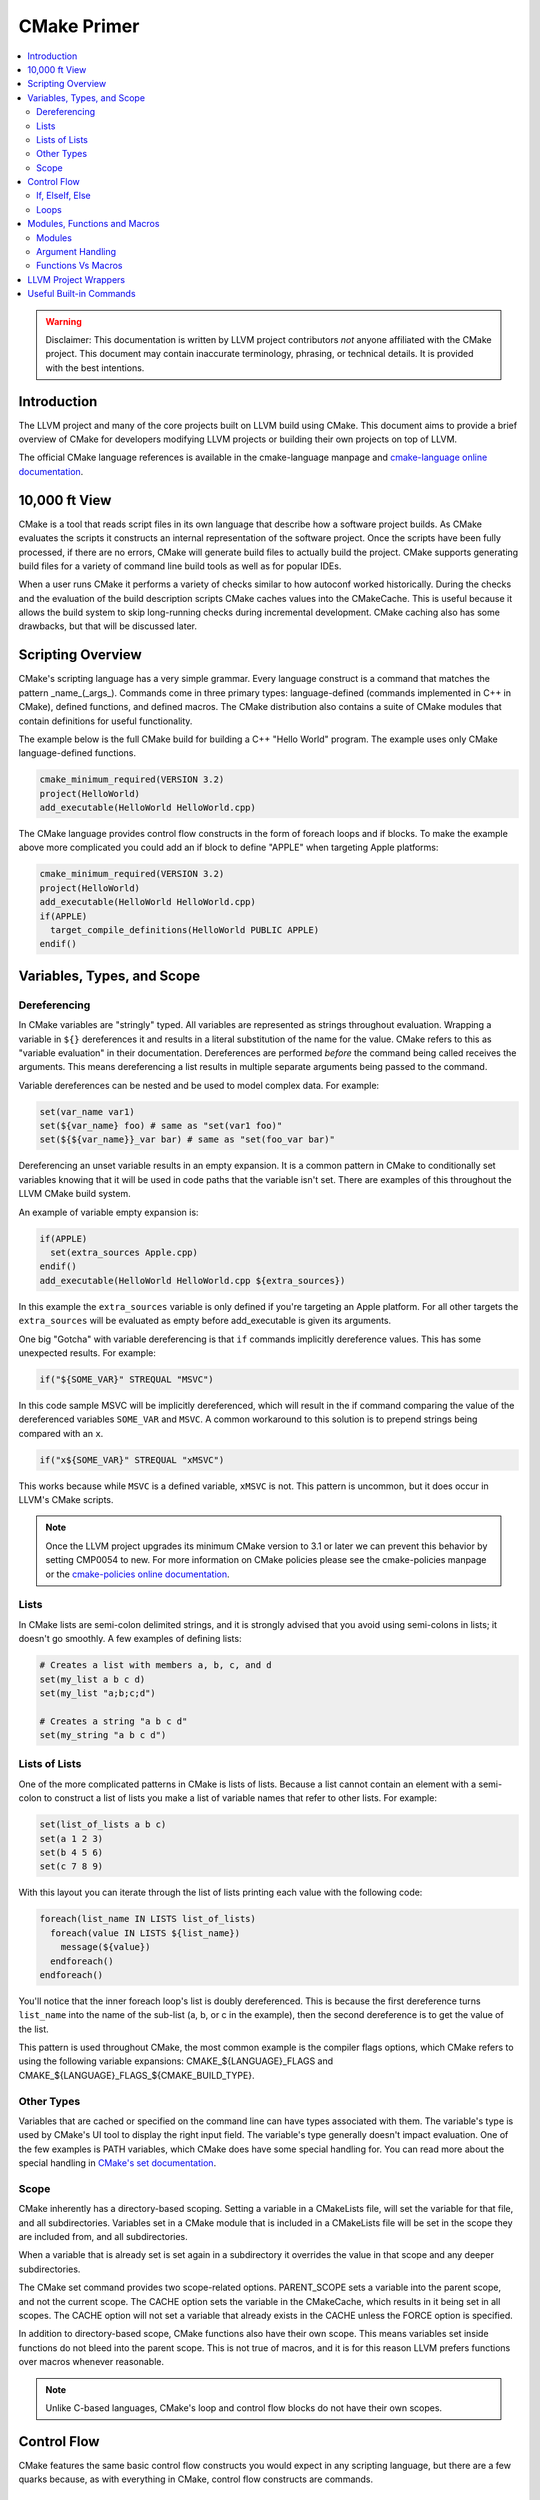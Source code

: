 ============
CMake Primer
============

.. contents::
   :local:

.. warning::
   Disclaimer: This documentation is written by LLVM project contributors `not`
   anyone affiliated with the CMake project. This document may contain
   inaccurate terminology, phrasing, or technical details. It is provided with
   the best intentions.


Introduction
============

The LLVM project and many of the core projects built on LLVM build using CMake.
This document aims to provide a brief overview of CMake for developers modifying
LLVM projects or building their own projects on top of LLVM.

The official CMake language references is available in the cmake-language
manpage and `cmake-language online documentation
<https://cmake.org/cmake/help/v3.4/manual/cmake-language.7.html>`_.

10,000 ft View
==============

CMake is a tool that reads script files in its own language that describe how a
software project builds. As CMake evaluates the scripts it constructs an
internal representation of the software project. Once the scripts have been
fully processed, if there are no errors, CMake will generate build files to
actually build the project. CMake supports generating build files for a variety
of command line build tools as well as for popular IDEs.

When a user runs CMake it performs a variety of checks similar to how autoconf
worked historically. During the checks and the evaluation of the build
description scripts CMake caches values into the CMakeCache. This is useful
because it allows the build system to skip long-running checks during
incremental development. CMake caching also has some drawbacks, but that will be
discussed later.

Scripting Overview
==================

CMake's scripting language has a very simple grammar. Every language construct
is a command that matches the pattern _name_(_args_). Commands come in three
primary types: language-defined (commands implemented in C++ in CMake), defined
functions, and defined macros. The CMake distribution also contains a suite of
CMake modules that contain definitions for useful functionality.

The example below is the full CMake build for building a C++ "Hello World"
program. The example uses only CMake language-defined functions.

.. code-block:: cmake

   cmake_minimum_required(VERSION 3.2)
   project(HelloWorld)
   add_executable(HelloWorld HelloWorld.cpp)

The CMake language provides control flow constructs in the form of foreach loops
and if blocks. To make the example above more complicated you could add an if
block to define "APPLE" when targeting Apple platforms:

.. code-block:: cmake

   cmake_minimum_required(VERSION 3.2)
   project(HelloWorld)
   add_executable(HelloWorld HelloWorld.cpp)
   if(APPLE)
     target_compile_definitions(HelloWorld PUBLIC APPLE)
   endif()
   
Variables, Types, and Scope
===========================

Dereferencing
-------------

In CMake variables are "stringly" typed. All variables are represented as
strings throughout evaluation. Wrapping a variable in ``${}`` dereferences it
and results in a literal substitution of the name for the value. CMake refers to
this as "variable evaluation" in their documentation. Dereferences are performed
*before* the command being called receives the arguments. This means
dereferencing a list results in multiple separate arguments being passed to the
command.

Variable dereferences can be nested and be used to model complex data. For
example:

.. code-block:: cmake

   set(var_name var1)
   set(${var_name} foo) # same as "set(var1 foo)"
   set(${${var_name}}_var bar) # same as "set(foo_var bar)"
   
Dereferencing an unset variable results in an empty expansion. It is a common
pattern in CMake to conditionally set variables knowing that it will be used in
code paths that the variable isn't set. There are examples of this throughout
the LLVM CMake build system.

An example of variable empty expansion is:

.. code-block:: cmake

   if(APPLE)
     set(extra_sources Apple.cpp)
   endif()
   add_executable(HelloWorld HelloWorld.cpp ${extra_sources})
   
In this example the ``extra_sources`` variable is only defined if you're
targeting an Apple platform. For all other targets the ``extra_sources`` will be
evaluated as empty before add_executable is given its arguments.

One big "Gotcha" with variable dereferencing is that ``if`` commands implicitly
dereference values. This has some unexpected results. For example:

.. code-block:: cmake

   if("${SOME_VAR}" STREQUAL "MSVC")

In this code sample MSVC will be implicitly dereferenced, which will result in
the if command comparing the value of the dereferenced variables ``SOME_VAR``
and ``MSVC``. A common workaround to this solution is to prepend strings being
compared with an ``x``.

.. code-block:: cmake

   if("x${SOME_VAR}" STREQUAL "xMSVC")

This works because while ``MSVC`` is a defined variable, ``xMSVC`` is not. This
pattern is uncommon, but it does occur in LLVM's CMake scripts.

.. note::
   
   Once the LLVM project upgrades its minimum CMake version to 3.1 or later we
   can prevent this behavior by setting CMP0054 to new. For more information on
   CMake policies please see the cmake-policies manpage or the `cmake-policies
   online documentation
   <https://cmake.org/cmake/help/v3.4/manual/cmake-policies.7.html>`_.

Lists
-----

In CMake lists are semi-colon delimited strings, and it is strongly advised that
you avoid using semi-colons in lists; it doesn't go smoothly. A few examples of
defining lists:

.. code-block:: cmake

   # Creates a list with members a, b, c, and d
   set(my_list a b c d)
   set(my_list "a;b;c;d")
   
   # Creates a string "a b c d"
   set(my_string "a b c d")

Lists of Lists
--------------

One of the more complicated patterns in CMake is lists of lists. Because a list
cannot contain an element with a semi-colon to construct a list of lists you
make a list of variable names that refer to other lists. For example:

.. code-block:: cmake

   set(list_of_lists a b c)
   set(a 1 2 3)
   set(b 4 5 6)
   set(c 7 8 9)
   
With this layout you can iterate through the list of lists printing each value
with the following code:

.. code-block:: cmake

   foreach(list_name IN LISTS list_of_lists)
     foreach(value IN LISTS ${list_name})
       message(${value})
     endforeach()
   endforeach()
   
You'll notice that the inner foreach loop's list is doubly dereferenced. This is
because the first dereference turns ``list_name`` into the name of the sub-list
(a, b, or c in the example), then the second dereference is to get the value of
the list.

This pattern is used throughout CMake, the most common example is the compiler
flags options, which CMake refers to using the following variable expansions:
CMAKE_${LANGUAGE}_FLAGS and CMAKE_${LANGUAGE}_FLAGS_${CMAKE_BUILD_TYPE}.

Other Types
-----------

Variables that are cached or specified on the command line can have types
associated with them. The variable's type is used by CMake's UI tool to display
the right input field. The variable's type generally doesn't impact evaluation.
One of the few examples is PATH variables, which CMake does have some special
handling for. You can read more about the special handling in `CMake's set
documentation
<https://cmake.org/cmake/help/v3.5/command/set.html#set-cache-entry>`_.

Scope
-----

CMake inherently has a directory-based scoping. Setting a variable in a
CMakeLists file, will set the variable for that file, and all subdirectories.
Variables set in a CMake module that is included in a CMakeLists file will be
set in the scope they are included from, and all subdirectories.

When a variable that is already set is set again in a subdirectory it overrides
the value in that scope and any deeper subdirectories.

The CMake set command provides two scope-related options. PARENT_SCOPE sets a
variable into the parent scope, and not the current scope. The CACHE option sets
the variable in the CMakeCache, which results in it being set in all scopes. The
CACHE option will not set a variable that already exists in the CACHE unless the
FORCE option is specified.

In addition to directory-based scope, CMake functions also have their own scope.
This means variables set inside functions do not bleed into the parent scope.
This is not true of macros, and it is for this reason LLVM prefers functions
over macros whenever reasonable.

.. note::
  Unlike C-based languages, CMake's loop and control flow blocks do not have
  their own scopes.

Control Flow
============

CMake features the same basic control flow constructs you would expect in any
scripting language, but there are a few quarks because, as with everything in
CMake, control flow constructs are commands.

If, ElseIf, Else
----------------

.. note::
  For the full documentation on the CMake if command go
  `here <https://cmake.org/cmake/help/v3.4/command/if.html>`_. That resource is
  far more complete.

In general CMake if blocks work the way you'd expect:

.. code-block:: cmake

  if(<condition>)
    message("do stuff")
  elseif(<condition>)
    message("do other stuff")
  else()
    message("do other other stuff")
  endif()

The single most important thing to know about CMake's if blocks coming from a C
background is that they do not have their own scope. Variables set inside
conditional blocks persist after the ``endif()``.

Loops
-----

The most common form of the CMake ``foreach`` block is:

.. code-block:: cmake

  foreach(var ...)
    message("do stuff")
  endforeach()

The variable argument portion of the ``foreach`` block can contain dereferenced
lists, values to iterate, or a mix of both:

.. code-block:: cmake

  foreach(var foo bar baz)
    message(${var})
  endforeach()
  # prints:
  #  foo
  #  bar
  #  baz

  set(my_list 1 2 3)
  foreach(var ${my_list})
    message(${var})
  endforeach()
  # prints:
  #  1
  #  2
  #  3

  foreach(var ${my_list} out_of_bounds)
    message(${var})
  endforeach()
  # prints:
  #  1
  #  2
  #  3
  #  out_of_bounds

There is also a more modern CMake foreach syntax. The code below is equivalent
to the code above:

.. code-block:: cmake

  foreach(var IN ITEMS foo bar baz)
    message(${var})
  endforeach()
  # prints:
  #  foo
  #  bar
  #  baz

  set(my_list 1 2 3)
  foreach(var IN LISTS my_list)
    message(${var})
  endforeach()
  # prints:
  #  1
  #  2
  #  3

  foreach(var IN LISTS my_list ITEMS out_of_bounds)
    message(${var})
  endforeach()
  # prints:
  #  1
  #  2
  #  3
  #  out_of_bounds

Similar to the conditional statements, these generally behave how you would
expect, and they do not have their own scope.

CMake also supports ``while`` loops, although they are not widely used in LLVM.

Modules, Functions and Macros
=============================

Modules
-------

Modules are CMake's vehicle for enabling code reuse. CMake modules are just
CMake script files. They can contain code to execute on include as well as
definitions for commands.

In CMake macros and functions are universally referred to as commands, and they
are the primary method of defining code that can be called multiple times.

In LLVM we have several CMake modules that are included as part of our
distribution for developers who don't build our project from source. Those
modules are the fundamental pieces needed to build LLVM-based projects with
CMake. We also rely on modules as a way of organizing the build system's
functionality for maintainability and re-use within LLVM projects.

Argument Handling
-----------------

When defining a CMake command handling arguments is very useful. The examples
in this section will all use the CMake ``function`` block, but this all applies
to the ``macro`` block as well.

CMake commands can have named arguments, but all commands are implicitly
variable argument. If the command has named arguments they are required and must
be specified at every call site. Below is a trivial example of providing a
wrapper function for CMake's built in function ``add_dependencies``.

.. code-block:: cmake

   function(add_deps target)
     add_dependencies(${target} ${ARGV})
   endfunction()

This example defines a new macro named ``add_deps`` which takes a required first
argument, and just calls another function passing through the first argument and
all trailing arguments. When variable arguments are present CMake defines them
in a list named ``ARGV``, and the count of the arguments is defined in ``ARGN``.

CMake provides a module ``CMakeParseArguments`` which provides an implementation
of advanced argument parsing. We use this all over LLVM, and it is recommended
for any function that has complex argument-based behaviors or optional
arguments. CMake's official documentation for the module is in the
``cmake-modules`` manpage, and is also available at the
`cmake-modules online documentation
<https://cmake.org/cmake/help/v3.4/module/CMakeParseArguments.html>`_.

.. note::
  As of CMake 3.5 the cmake_parse_arguments command has become a native command
  and the CMakeParseArguments module is empty and only left around for
  compatibility.

Functions Vs Macros
-------------------

Functions and Macros look very similar in how they are used, but there is one
fundamental difference between the two. Functions have their own scope, and
macros don't. This means variables set in macros will bleed out into the calling
scope. That makes macros suitable for defining very small bits of functionality
only.

The other difference between CMake functions and macros is how arguments are
passed. Arguments to macros are not set as variables, instead dereferences to
the parameters are resolved across the macro before executing it. This can
result in some unexpected behavior if using unreferenced variables. For example:

.. code-block:: cmake

   macro(print_list my_list)
     foreach(var IN LISTS my_list)
       message("${var}")
     endforeach()
   endmacro()
   
   set(my_list a b c d)
   set(my_list_of_numbers 1 2 3 4)
   print_list(my_list_of_numbers)
   # prints:
   # a
   # b
   # c
   # d

Generally speaking this issue is uncommon because it requires using
non-dereferenced variables with names that overlap in the parent scope, but it
is important to be aware of because it can lead to subtle bugs.

LLVM Project Wrappers
=====================

LLVM projects provide lots of wrappers around critical CMake built-in commands.
We use these wrappers to provide consistent behaviors across LLVM components
and to reduce code duplication.

We generally (but not always) follow the convention that commands prefaced with
``llvm_`` are intended to be used only as building blocks for other commands.
Wrapper commands that are intended for direct use are generally named following
with the project in the middle of the command name (i.e. ``add_llvm_executable``
is the wrapper for ``add_executable``). The LLVM ``add_*`` wrapper functions are
all defined in ``AddLLVM.cmake`` which is installed as part of the LLVM
distribution. It can be included and used by any LLVM sub-project that requires
LLVM.

.. note::

   Not all LLVM projects require LLVM for all use cases. For example compiler-rt
   can be built without LLVM, and the compiler-rt sanitizer libraries are used
   with GCC.

Useful Built-in Commands
========================

CMake has a bunch of useful built-in commands. This document isn't going to
go into details about them because The CMake project has excellent
documentation. To highlight a few useful functions see:

* `add_custom_command <https://cmake.org/cmake/help/v3.4/command/add_custom_command.html>`_
* `add_custom_target <https://cmake.org/cmake/help/v3.4/command/add_custom_target.html>`_
* `file <https://cmake.org/cmake/help/v3.4/command/file.html>`_
* `list <https://cmake.org/cmake/help/v3.4/command/list.html>`_
* `math <https://cmake.org/cmake/help/v3.4/command/math.html>`_
* `string <https://cmake.org/cmake/help/v3.4/command/string.html>`_

The full documentation for CMake commands is in the ``cmake-commands`` manpage
and available on `CMake's website <https://cmake.org/cmake/help/v3.4/manual/cmake-commands.7.html>`_
